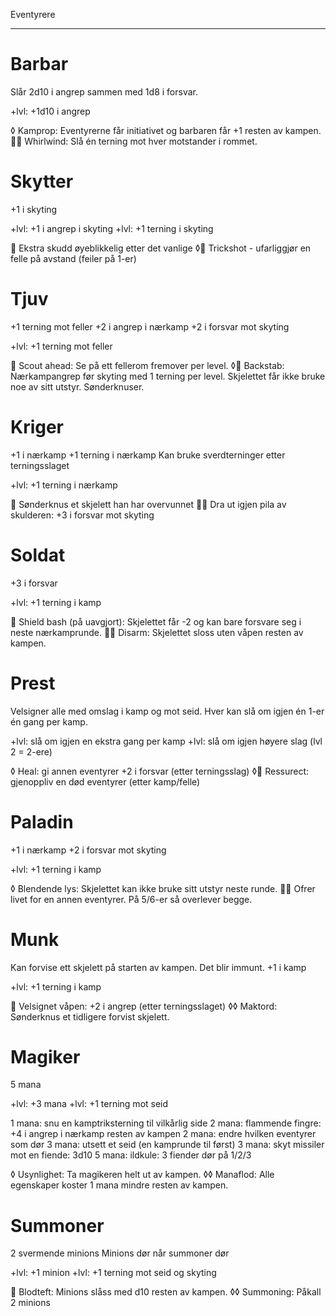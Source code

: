 Eventyrere
----------

* Barbar
  Slår 2d10 i angrep sammen med 1d8 i forsvar.

  +lvl: +1d10 i angrep

  ◊ Kamprop: Eventyrerne får initiativet og barbaren får +1 resten av kampen.
   Whirlwind: Slå én terning mot hver motstander i rommet.

* Skytter
  +1 i skyting

  +lvl: +1 i angrep i skyting
  +lvl: +1 terning i skyting

   Ekstra skudd øyeblikkelig etter det vanlige
  ◊ Trickshot - ufarliggjør en felle på avstand (feiler på 1-er)

* Tjuv
  +1 terning mot feller
  +2 i angrep i nærkamp
  +2 i forsvar mot skyting

  +lvl: +1 terning mot feller

   Scout ahead: Se på ett fellerom fremover per level.
  ◊ Backstab: Nærkampangrep før skyting med 1 terning per level. Skjelettet får ikke bruke noe av sitt utstyr. Sønderknuser.

* Kriger
  +1 i nærkamp
  +1 terning i nærkamp
  Kan bruke sverdterninger etter terningsslaget

  +lvl: +1 terning i nærkamp

   Sønderknus et skjelett han har overvunnet
   Dra ut igjen pila av skulderen: +3 i forsvar mot skyting

* Soldat
  +3 i forsvar

  +lvl: +1 terning i kamp

   Shield bash (på uavgjort): Skjelettet får -2 og kan bare forsvare seg i neste nærkamprunde.
   Disarm: Skjelettet sloss uten våpen resten av kampen.

* Prest
  Velsigner alle med omslag i kamp og mot seid.
  Hver kan slå om igjen én 1-er én gang per kamp.

  +lvl: slå om igjen en ekstra gang per kamp
  +lvl: slå om igjen høyere slag (lvl 2 = 2-ere)

  ◊ Heal: gi annen eventyrer +2 i forsvar (etter terningsslag)
  ◊ Ressurect: gjenoppliv en død eventyrer (etter kamp/felle)

* Paladin
  +1 i nærkamp
  +2 i forsvar mot skyting

  +lvl: +1 terning i kamp

  ◊ Blendende lys: Skjelettet kan ikke bruke sitt utstyr neste runde.
   Ofrer livet for en annen eventyrer. På 5/6-er så overlever begge.

* Munk
  Kan forvise ett skjelett på starten av kampen. Det blir immunt.
  +1 i kamp

  +lvl: +1 terning i kamp

   Velsignet våpen: +2 i angrep (etter terningsslaget)
  ◊◊ Maktord: Sønderknus et tidligere forvist skjelett.

* Magiker
  5 mana

  +lvl: +3 mana
  +lvl: +1 terning mot seid

  1 mana: snu en kamptriksterning til vilkårlig side
  2 mana: flammende fingre: +4 i angrep i nærkamp resten av kampen
  2 mana: endre hvilken eventyrer som dør
  3 mana: utsett et seid (en kamprunde til først)
  3 mana: skyt missiler mot en fiende: 3d10
  5 mana: ildkule: 3 fiender dør på 1/2/3

  ◊ Usynlighet: Ta magikeren helt ut av kampen.
  ◊◊ Manaflod: Alle egenskaper koster 1 mana mindre resten av kampen.
* Summoner
  2 svermende minions
  Minions dør når summoner dør

  +lvl: +1 minion
  +lvl: +1 terning mot seid og skyting

   Blodteft: Minions slåss med d10 resten av kampen.
  ◊◊ Summoning: Påkall 2 minions
